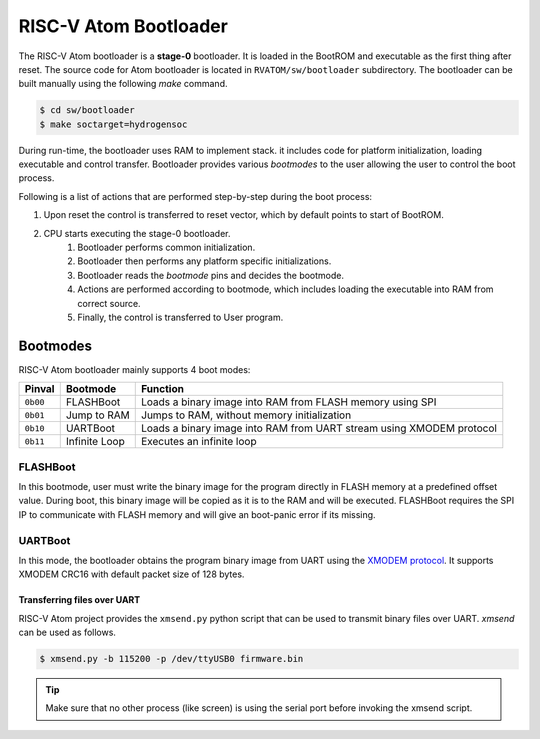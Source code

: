 RISC-V Atom Bootloader
#######################

The RISC-V Atom bootloader is a **stage-0** bootloader. It is loaded in the BootROM and executable as the first thing
after reset. The source code for Atom bootloader is located in ``RVATOM/sw/bootloader`` subdirectory. The bootloader can
be built manually using the following *make* command.

.. code-block::

    $ cd sw/bootloader
    $ make soctarget=hydrogensoc

During run-time, the bootloader uses RAM to implement stack. it includes code for platform initialization, loading
executable and control transfer. Bootloader provides various *bootmodes* to the user allowing the user to control the
boot process.

Following is a list of actions that are performed step-by-step during the boot process:

#. Upon reset the control is transferred to reset vector, which by default points to start of BootROM.
#. CPU starts executing the stage-0 bootloader.
    #. Bootloader performs common initialization.
    #. Bootloader then performs any platform specific initializations.
    #. Bootloader reads the *bootmode* pins and decides the bootmode.
    #. Actions are performed according to bootmode, which includes loading the executable into RAM from correct source.
    #. Finally, the control is transferred to User program.


Bootmodes
**********

RISC-V Atom bootloader mainly supports 4 boot modes:

+----------+---------------+----------------------------------------------------------------------+
| Pinval   | Bootmode      | Function                                                             |
+==========+===============+======================================================================+
| ``0b00`` | FLASHBoot     | Loads a binary image into RAM from FLASH memory using SPI            |
+----------+---------------+----------------------------------------------------------------------+
| ``0b01`` | Jump to RAM   | Jumps to RAM, without memory initialization                          |
+----------+---------------+----------------------------------------------------------------------+
| ``0b10`` | UARTBoot      | Loads a binary image into RAM from UART stream using XMODEM protocol |
+----------+---------------+----------------------------------------------------------------------+
| ``0b11`` | Infinite Loop | Executes an infinite loop                                            |
+----------+---------------+----------------------------------------------------------------------+

FLASHBoot
==========
In this bootmode, user must write the binary image for the program directly in FLASH memory at a predefined offset value.
During boot, this binary image will be copied as it is to the RAM and will be executed. FLASHBoot requires the SPI IP to
communicate with FLASH memory and will give an boot-panic error if its missing.

UARTBoot
=========
In this mode, the bootloader obtains the program binary image from UART using the 
`XMODEM protocol <https://en.wikipedia.org/wiki/XMODEM>`_. It supports XMODEM CRC16 with default packet size of 128 bytes.

Transferring files over UART
-----------------------------
RISC-V Atom project provides the ``xmsend.py`` python script that can be used to transmit binary files over UART. *xmsend*
can be used as follows. 

.. code-block:: bash

    $ xmsend.py -b 115200 -p /dev/ttyUSB0 firmware.bin

.. tip::
    Make sure that no other process (like screen) is using the serial port before invoking the xmsend script. 
